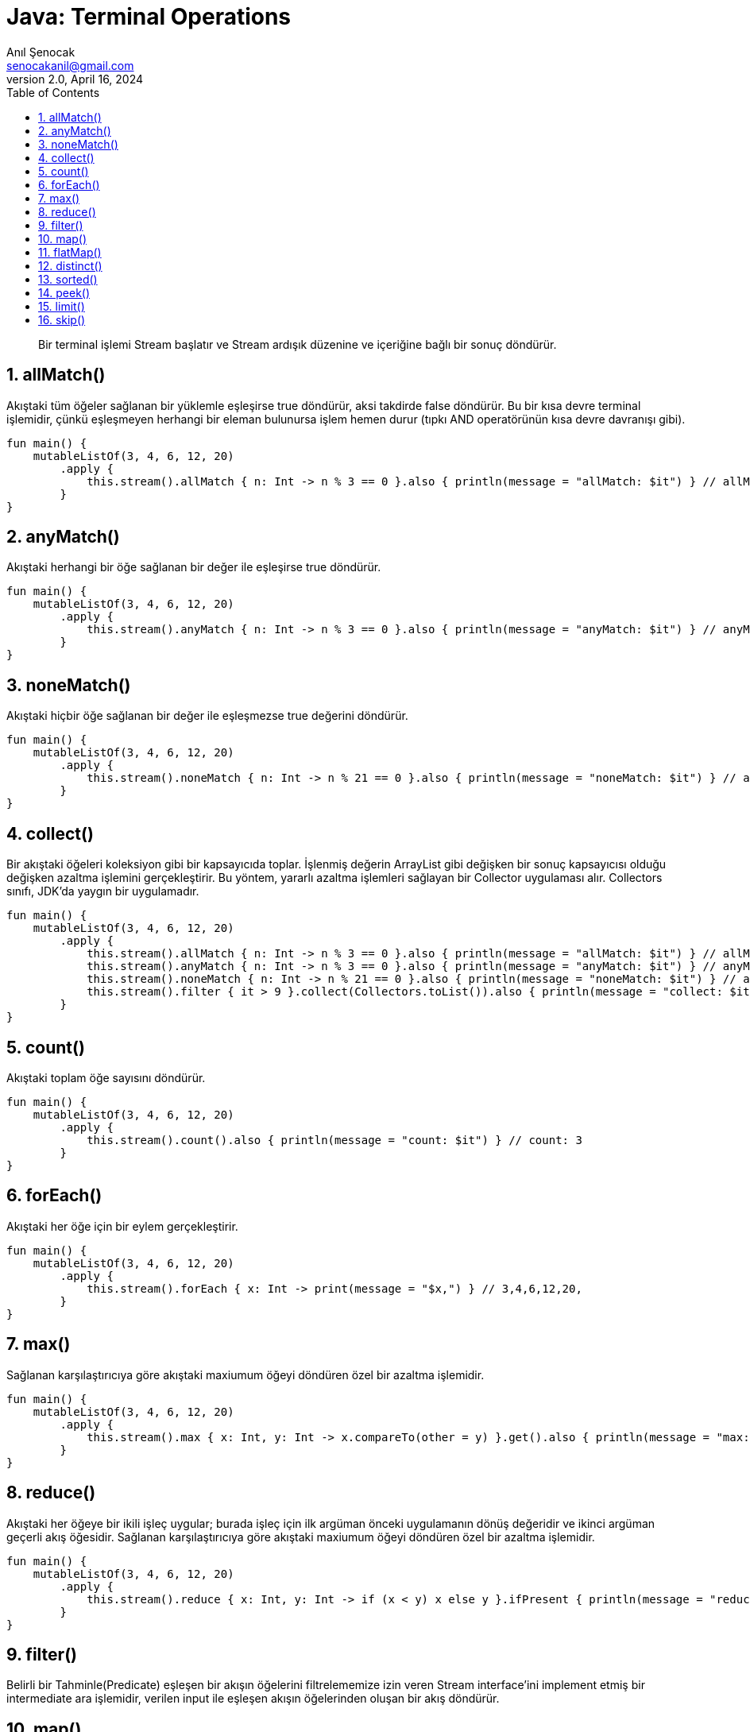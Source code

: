 = Java: Terminal Operations
:source-highlighter: highlight.js
Anıl Şenocak <senocakanil@gmail.com>
2.0, April 16, 2024
:description: Bir terminal işlemi Stream başlatır ve Stream ardışık düzenine ve içeriğine bağlı bir sonuç döndürür.
:organization: Personal
:doctype: book
:preface-title: Preface
// Settings:
:experimental:
:reproducible:
:icons: font
:listing-caption: Listing
:sectnums:
:toc:
:toclevels: 3
:xrefstyle: short
:nofooter:

[%notitle]
--
[abstract]
{description}
--

== allMatch()
Akıştaki tüm öğeler sağlanan bir yüklemle eşleşirse true döndürür, aksi takdirde false döndürür. Bu bir kısa devre terminal işlemidir, çünkü eşleşmeyen herhangi bir eleman bulunursa işlem hemen durur (tıpkı AND operatörünün kısa devre davranışı gibi).
[source,kotlin]
----
fun main() {
    mutableListOf(3, 4, 6, 12, 20)
        .apply {
            this.stream().allMatch { n: Int -> n % 3 == 0 }.also { println(message = "allMatch: $it") } // allMatch: false
        }
}
----

== anyMatch()
Akıştaki herhangi bir öğe sağlanan bir değer ile eşleşirse true döndürür.
[source,kotlin]
----
fun main() {
    mutableListOf(3, 4, 6, 12, 20)
        .apply {
            this.stream().anyMatch { n: Int -> n % 3 == 0 }.also { println(message = "anyMatch: $it") } // anyMatch: true
        }
}
----

== noneMatch()
Akıştaki hiçbir öğe sağlanan bir değer ile eşleşmezse true değerini döndürür.
[source,kotlin]
----
fun main() {
    mutableListOf(3, 4, 6, 12, 20)
        .apply {
            this.stream().noneMatch { n: Int -> n % 21 == 0 }.also { println(message = "noneMatch: $it") } // anyMatch: true
        }
}
----

== collect()
Bir akıştaki öğeleri koleksiyon gibi bir kapsayıcıda toplar. İşlenmiş değerin ArrayList gibi değişken bir sonuç kapsayıcısı olduğu değişken azaltma işlemini gerçekleştirir. Bu yöntem, yararlı azaltma işlemleri sağlayan bir Collector uygulaması alır. Collectors sınıfı, JDK'da yaygın bir uygulamadır.
[source,kotlin]
----
fun main() {
    mutableListOf(3, 4, 6, 12, 20)
        .apply {
            this.stream().allMatch { n: Int -> n % 3 == 0 }.also { println(message = "allMatch: $it") } // allMatch: false
            this.stream().anyMatch { n: Int -> n % 3 == 0 }.also { println(message = "anyMatch: $it") } // anyMatch: true
            this.stream().noneMatch { n: Int -> n % 21 == 0 }.also { println(message = "noneMatch: $it") } // anyMatch: true
            this.stream().filter { it > 9 }.collect(Collectors.toList()).also { println(message = "collect: $it") } // collect: [12, 20]
        }
}
----

== count()
Akıştaki toplam öğe sayısını döndürür.
[source,kotlin]
----
fun main() {
    mutableListOf(3, 4, 6, 12, 20)
        .apply {
            this.stream().count().also { println(message = "count: $it") } // count: 3
        }
}
----

== forEach()
Akıştaki her öğe için bir eylem gerçekleştirir.
[source,kotlin]
----
fun main() {
    mutableListOf(3, 4, 6, 12, 20)
        .apply {
            this.stream().forEach { x: Int -> print(message = "$x,") } // 3,4,6,12,20,
        }
}
----

== max()
Sağlanan karşılaştırıcıya göre akıştaki maxiumum öğeyi döndüren özel bir azaltma işlemidir.
[source,kotlin]
----
fun main() {
    mutableListOf(3, 4, 6, 12, 20)
        .apply {
            this.stream().max { x: Int, y: Int -> x.compareTo(other = y) }.get().also { println(message = "max: $it") } // max: 20
        }
}
----

== reduce()
Akıştaki her öğeye bir ikili işleç uygular; burada işleç için ilk argüman önceki uygulamanın dönüş değeridir ve ikinci argüman geçerli akış öğesidir. Sağlanan karşılaştırıcıya göre akıştaki maxiumum öğeyi döndüren özel bir azaltma işlemidir.
[source,kotlin]
----
fun main() {
    mutableListOf(3, 4, 6, 12, 20)
        .apply {
            this.stream().reduce { x: Int, y: Int -> if (x < y) x else y }.ifPresent { println(message = "reduce: $it") } // reduce: 3
        }
}
----

== filter()
Belirli bir Tahminle(Predicate) eşleşen bir akışın öğelerini filtrelememize izin veren Stream interface'ini implement etmiş bir intermediate ara işlemidir, verilen input ile eşleşen akışın öğelerinden oluşan bir akış döndürür.

== map()
Verilen işlevin bu stream öğelerine uygulanmasının sonuçlarından oluşan bir stream döndürür.
[source,kotlin]
----
fun main() {
    mutableListOf(3, 4, 6, 12, 20)
        .apply {
            this.stream().map { it + 1}.collect(Collectors.toList()).also { println(message = "map: $it") } // map: [4, 5, 7, 13, 21]
        }
}
----
Burada map fonksiyonu, Function türünden değişken alır. Fonksiyon, functional interface'dir ve bir apply() metoduna sahiptir. Bu yöntem bir değer alır ve başka bir değer döndürür.  map() sarmalayıcı türleri de ara intermediate oprerasyon kategorisine girer.

`mapToDouble()` `mapToLong()` `mapToInt()` gibi türleri de implement edilmiştir.

== flatMap()
Bir koleksiyon listesi için en iyi sonucu verir. Örneği iki listeyle ve bunların flatmap() yöntemini kullanarak tek bir akışa nasıl dönüştürüleceğini göstereceğiz.
[source,kotlin]
----
fun main() {
    mutableListOf(3, 4, 6, 12, 20)
        .apply {
            this.stream().map { "$it+${it + 1}" }.flatMap { line -> Stream.of(line.split('+')) }.toList().also { println(message = "flatMap: $it") } // flatMap: [[3, 4], [4, 5], [6, 7], [12, 13], [20, 21]]
        }
}
----
`flatMapToInt()` `flatMapToLong()` `flatMapToDouble()` gibi türleri de implement edilmiştir.

== distinct()
Bu akışın farklı öğelerinden (Object.equals(Object)'e göre) oluşan bir akış döndürür.
[source,kotlin]
----
fun main() {
    mutableListOf(3, 4, 6, 12, 20, 20)
        .apply {
            this.stream().distinct().toList().also { println(message = "distinct: $it") } // distinct: [3, 4, 6, 12, 20]
        }
}
----

== sorted()
Doğal sıraya göre sıralanmış bu akışın öğelerinden oluşan bir akış döndürür. Bu akışın öğeleri Comparable değilse, terminal işlemi yürütüldüğünde bir java.lang.ClassCastException oluşturulabilir.

TIP: Sıralı akışlar için sıralama sabittir. Sırasız akışlar için kararlılık garantisi verilmez.
[source,kotlin]
----
fun main() {
    mutableListOf(3, 4, 6, 12, 20, 20)
        .apply {
            this.stream().distinct().toList().also { println(message = "distinct: $it") } // distinct: [3, 4, 6, 12, 20]
        }
}
----

== peek()
Bu akışın öğelerinden oluşan bir akış döndürür, ayrıca elde edilen akıştan öğeler tüketilirken her öğe üzerinde sağlanan eylemi gerçekleştirir. peek() yöntemi, Java 8'deki akışlarda hata ayıklamanın en iyi yoludur.

TIP: stream pipeline için peek() çağırma sırasını tahmin edemeyiz.
[source,kotlin]
----
fun main() {
    mutableListOf("Ornek", "stream", "sort")
        .apply {
            this.stream().filter { it.length > 2 }.peek { print("peek: $it,") }.map { it.uppercase() }.toList() // peek: Ornek,peek: stream,peek: sort,
        }
}
----

== limit()
Verilen sınırlı boyutta bir akış döndürür. Akıştan kalan öğeleri kesecektir.

TIP: limit() sıralı akışlar için uygundur ve paralel akışlar için iyi performans sonuçları veremez.
[source,kotlin]
----
fun main() {
    mutableListOf("Ornek", "stream", "sort")
        .apply {
            this.stream().limit(2).toList().also { println(message = "limit: $it") } // limit: [Ornek, stream]
        }
}
----

== skip()
Verilen n öğesini atlar ve bir Stream döndürür. Bu, bir Liste'de veya Akıştaki son n kayıt'ta veya satır üzerinde herhangi bir işlem yapmak istediğinizde en kullanışlı olanıdır.
[source,kotlin]
----
fun main() {
    mutableListOf("Ornek", "stream", "sort")
        .apply {
            this.stream().skip(2).toList().also { println(message = "skip: $it") } // skip: [sort]
        }
}
----


link:examples/terminal-operations.kt[terminal-operations.kt]